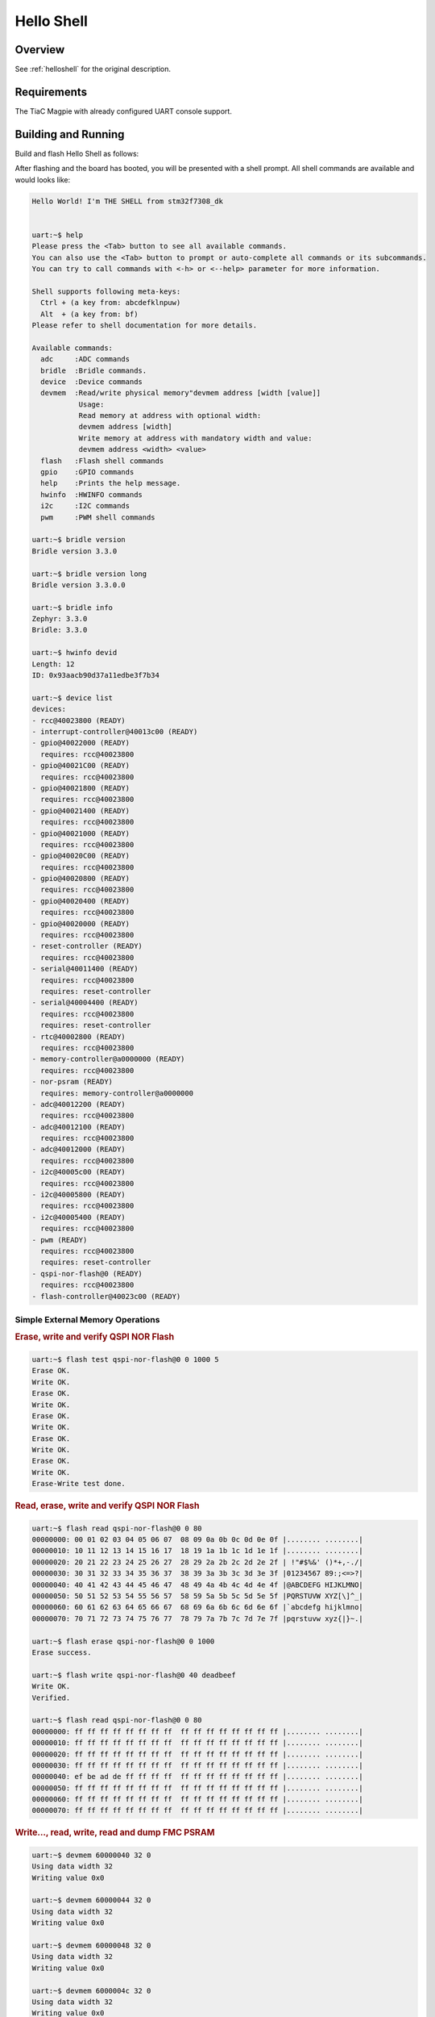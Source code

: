 .. _stm32f7308_dk_led_helloshell-sample:

Hello Shell
###########

Overview
********

See :ref:`helloshell` for the original description.

.. _stm32f7308_dk_led_helloshell-sample-requirements:

Requirements
************

The TiaC Magpie with already configured UART console support.

Building and Running
********************

Build and flash Hello Shell as follows:

.. zephyr-app-commands::
   :app: bridle/samples/helloshell
   :build-dir: helloshell-stm32f7308_dk
   :board: stm32f7308_dk
   :conf: prj-hwstartup.conf
   :gen-args: -DCONFIG_MEMC=y
   :goals: build flash
   :west-args: -p always
   :host-os: unix

After flashing and the board has booted, you will be presented with a shell
prompt. All shell commands are available and would looks like:

.. code-block:: console

   Hello World! I'm THE SHELL from stm32f7308_dk


   uart:~$ help
   Please press the <Tab> button to see all available commands.
   You can also use the <Tab> button to prompt or auto-complete all commands or its subcommands.
   You can try to call commands with <-h> or <--help> parameter for more information.

   Shell supports following meta-keys:
     Ctrl + (a key from: abcdefklnpuw)
     Alt  + (a key from: bf)
   Please refer to shell documentation for more details.

   Available commands:
     adc     :ADC commands
     bridle  :Bridle commands.
     device  :Device commands
     devmem  :Read/write physical memory"devmem address [width [value]]
              Usage:
              Read memory at address with optional width:
              devmem address [width]
              Write memory at address with mandatory width and value:
              devmem address <width> <value>
     flash   :Flash shell commands
     gpio    :GPIO commands
     help    :Prints the help message.
     hwinfo  :HWINFO commands
     i2c     :I2C commands
     pwm     :PWM shell commands

   uart:~$ bridle version
   Bridle version 3.3.0

   uart:~$ bridle version long
   Bridle version 3.3.0.0

   uart:~$ bridle info
   Zephyr: 3.3.0
   Bridle: 3.3.0

   uart:~$ hwinfo devid
   Length: 12
   ID: 0x93aacb90d37a11edbe3f7b34

   uart:~$ device list
   devices:
   - rcc@40023800 (READY)
   - interrupt-controller@40013c00 (READY)
   - gpio@40022000 (READY)
     requires: rcc@40023800
   - gpio@40021C00 (READY)
     requires: rcc@40023800
   - gpio@40021800 (READY)
     requires: rcc@40023800
   - gpio@40021400 (READY)
     requires: rcc@40023800
   - gpio@40021000 (READY)
     requires: rcc@40023800
   - gpio@40020C00 (READY)
     requires: rcc@40023800
   - gpio@40020800 (READY)
     requires: rcc@40023800
   - gpio@40020400 (READY)
     requires: rcc@40023800
   - gpio@40020000 (READY)
     requires: rcc@40023800
   - reset-controller (READY)
     requires: rcc@40023800
   - serial@40011400 (READY)
     requires: rcc@40023800
     requires: reset-controller
   - serial@40004400 (READY)
     requires: rcc@40023800
     requires: reset-controller
   - rtc@40002800 (READY)
     requires: rcc@40023800
   - memory-controller@a0000000 (READY)
     requires: rcc@40023800
   - nor-psram (READY)
     requires: memory-controller@a0000000
   - adc@40012200 (READY)
     requires: rcc@40023800
   - adc@40012100 (READY)
     requires: rcc@40023800
   - adc@40012000 (READY)
     requires: rcc@40023800
   - i2c@40005c00 (READY)
     requires: rcc@40023800
   - i2c@40005800 (READY)
     requires: rcc@40023800
   - i2c@40005400 (READY)
     requires: rcc@40023800
   - pwm (READY)
     requires: rcc@40023800
     requires: reset-controller
   - qspi-nor-flash@0 (READY)
     requires: rcc@40023800
   - flash-controller@40023c00 (READY)

Simple External Memory Operations
=================================

.. rubric:: Erase, write and verify QSPI NOR Flash

.. code-block:: console

   uart:~$ flash test qspi-nor-flash@0 0 1000 5
   Erase OK.
   Write OK.
   Erase OK.
   Write OK.
   Erase OK.
   Write OK.
   Erase OK.
   Write OK.
   Erase OK.
   Write OK.
   Erase-Write test done.

.. rubric:: Read, erase, write and verify QSPI NOR Flash

.. code-block:: console

   uart:~$ flash read qspi-nor-flash@0 0 80
   00000000: 00 01 02 03 04 05 06 07  08 09 0a 0b 0c 0d 0e 0f |........ ........|
   00000010: 10 11 12 13 14 15 16 17  18 19 1a 1b 1c 1d 1e 1f |........ ........|
   00000020: 20 21 22 23 24 25 26 27  28 29 2a 2b 2c 2d 2e 2f | !"#$%&' ()*+,-./|
   00000030: 30 31 32 33 34 35 36 37  38 39 3a 3b 3c 3d 3e 3f |01234567 89:;<=>?|
   00000040: 40 41 42 43 44 45 46 47  48 49 4a 4b 4c 4d 4e 4f |@ABCDEFG HIJKLMNO|
   00000050: 50 51 52 53 54 55 56 57  58 59 5a 5b 5c 5d 5e 5f |PQRSTUVW XYZ[\]^_|
   00000060: 60 61 62 63 64 65 66 67  68 69 6a 6b 6c 6d 6e 6f |`abcdefg hijklmno|
   00000070: 70 71 72 73 74 75 76 77  78 79 7a 7b 7c 7d 7e 7f |pqrstuvw xyz{|}~.|

   uart:~$ flash erase qspi-nor-flash@0 0 1000
   Erase success.

   uart:~$ flash write qspi-nor-flash@0 40 deadbeef
   Write OK.
   Verified.

   uart:~$ flash read qspi-nor-flash@0 0 80
   00000000: ff ff ff ff ff ff ff ff  ff ff ff ff ff ff ff ff |........ ........|
   00000010: ff ff ff ff ff ff ff ff  ff ff ff ff ff ff ff ff |........ ........|
   00000020: ff ff ff ff ff ff ff ff  ff ff ff ff ff ff ff ff |........ ........|
   00000030: ff ff ff ff ff ff ff ff  ff ff ff ff ff ff ff ff |........ ........|
   00000040: ef be ad de ff ff ff ff  ff ff ff ff ff ff ff ff |........ ........|
   00000050: ff ff ff ff ff ff ff ff  ff ff ff ff ff ff ff ff |........ ........|
   00000060: ff ff ff ff ff ff ff ff  ff ff ff ff ff ff ff ff |........ ........|
   00000070: ff ff ff ff ff ff ff ff  ff ff ff ff ff ff ff ff |........ ........|

.. rubric:: Write…, read, write, read and dump FMC PSRAM

.. code-block:: console

   uart:~$ devmem 60000040 32 0
   Using data width 32
   Writing value 0x0

   uart:~$ devmem 60000044 32 0
   Using data width 32
   Writing value 0x0

   uart:~$ devmem 60000048 32 0
   Using data width 32
   Writing value 0x0

   uart:~$ devmem 6000004c 32 0
   Using data width 32
   Writing value 0x0

   uart:~$ devmem 60000040 32
   Using data width 32
   Read value 0x0

   uart:~$ devmem 60000040 32 deadbeef
   Using data width 32
   Writing value 0x0

   uart:~$ devmem 60000040 32
   Using data width 32
   Read value 0xdeadbeef

   uart:~$ devmem dump -a 60000000 -s 128
   60000000: 10 11 12 41 14 05 46 57  4c 01 4f 5b 0c 4d 16 07 |...A..FW L.O[.M..|
   60000010: 14 51 12 13 54 15 16 17  58 1d 5a 1b 5c 55 1e 1d |.Q..T... X.Z.\U..|
   60000020: 00 31 72 31 74 25 a6 27  2d 21 0a 2b 3c 2d 26 37 |.1r1t%.' -!.+<-&7|
   60000030: 36 11 33 33 14 35 76 35  38 3d 1b 3f 35 3d 1e 3f |6.33.5v5 8=.?5=.?|
   60000040: ef be ad de 00 00 00 00  00 00 00 00 00 00 00 00 |........ ........|
   60000050: 55 51 53 53 54 55 56 57  5c 5d 5b 5b 5c 5d 5e 5f |UQSSTUVW \][[\]^_|
   60000060: 60 61 66 61 74 75 66 65  6c 69 6a 6b 64 6d 66 6f |`afatufe lijkdmfo|
   60000070: 70 75 53 73 55 75 56 77  58 51 7b 5b 5c 7d 74 75 |puSsUuVw XQ{[\}tu|

Simple GPIO Operations
======================

.. rubric:: Switch user LD5 (red) on and off

.. code-block:: console

   uart:~$ gpio get gpio@40020000 7
   Reading gpio@40020000 pin 7
   Value 0

   uart:~$ gpio conf gpio@40020000 7 out
   Configuring gpio@40020000 pin 7

   uart:~$ gpio set gpio@40020000 7 1
   Writing to gpio@40020000 pin 7

   uart:~$ gpio set gpio@40020000 7 0
   Writing to gpio@40020000 pin 7

   uart:~$ gpio blink gpio@40020000 7
   Blinking port gpio@40020000 index 1. Hit any key to exit

Simple PWM Operations
=====================

.. rubric:: Pulse user LD6 (green) and dimm from on to off

.. code-block:: console

   uart:~$ pwm usec pwm 4 20000 20000
   uart:~$ pwm usec pwm 4 20000 10000
   uart:~$ pwm usec pwm 4 20000 5000
   uart:~$ pwm usec pwm 4 20000 2500
   uart:~$ pwm usec pwm 4 20000 625
   uart:~$ pwm usec pwm 4 20000 312
   uart:~$ pwm usec pwm 4 20000 156
   uart:~$ pwm usec pwm 4 20000 78
   uart:~$ pwm usec pwm 4 20000 0

Simple ADC Acquisition
======================

.. rubric:: Read 12-bit from ADC1/IN6 (Arduino header)

.. code-block:: console

   uart:~$ adc adc@40012000 acq_time 1 tick
   uart:~$ adc adc@40012000 resolution 12

   uart:~$ adc adc@40012000 read 6
   read: 532

   uart:~$ adc adc@40012000 print
   adc@40012000:
   Gain: 1
   Reference: INTERNAL
   Acquisition Time: 0
   Channel ID: 6
   Resolution: 12

Simple I2C Operations
=====================

.. rubric:: Scan I2C bus 1

.. code-block:: console

   uart:~$ i2c scan i2c@40005400
        0  1  2  3  4  5  6  7  8  9  a  b  c  d  e  f
   00:             -- -- -- -- -- -- -- -- -- -- -- --
   10: -- -- -- -- -- -- -- -- -- -- 1a -- -- -- -- --
   20: -- -- -- -- -- -- -- -- -- -- -- -- -- -- -- --
   30: -- -- -- -- -- -- -- -- -- -- -- -- -- -- -- --
   40: -- -- -- -- -- -- -- -- -- -- -- -- -- -- -- --
   50: -- -- -- -- -- -- -- -- -- -- -- -- -- -- -- --
   60: -- -- -- -- -- -- -- -- -- -- -- -- -- -- -- --
   70: -- -- -- -- -- -- -- --
   9 devices found on i2c@40005400

.. rubric:: Scan I2C bus 2 (Arduino header)

.. code-block:: console

   uart:~$ i2c scan i2c@40005800
        0  1  2  3  4  5  6  7  8  9  a  b  c  d  e  f
   00:             -- -- -- -- -- -- -- -- -- -- -- --
   10: -- -- -- -- -- -- -- -- -- -- -- -- -- -- -- --
   20: -- -- -- -- -- -- -- -- -- -- -- -- -- -- -- --
   30: -- -- -- -- -- -- -- -- -- -- -- -- -- -- -- --
   40: -- -- -- -- -- -- -- -- -- -- -- -- -- -- -- --
   50: -- -- -- -- -- -- -- -- -- -- -- -- -- -- -- --
   60: -- -- -- -- -- -- -- -- -- -- -- -- -- -- -- --
   70: -- -- -- -- -- -- -- --
   9 devices found on i2c@40005800

.. rubric:: Scan I2C bus 3

.. code-block:: console

   uart:~$ i2c scan i2c@40005c00
        0  1  2  3  4  5  6  7  8  9  a  b  c  d  e  f
   00:             -- -- -- -- -- -- -- -- -- -- -- --
   10: -- -- -- -- -- -- -- -- -- -- -- -- -- -- -- --
   20: -- -- -- -- -- -- -- -- -- -- -- -- -- -- -- --
   30: -- -- -- -- -- -- -- -- 38 -- -- -- -- -- -- --
   40: -- -- -- -- -- -- -- -- -- -- -- -- -- -- -- --
   50: -- -- -- -- -- -- -- -- -- -- -- -- -- -- -- --
   60: -- -- -- -- -- -- -- -- -- -- -- -- -- -- -- --
   70: -- -- -- -- -- -- -- --
   9 devices found on i2c@40005c00
